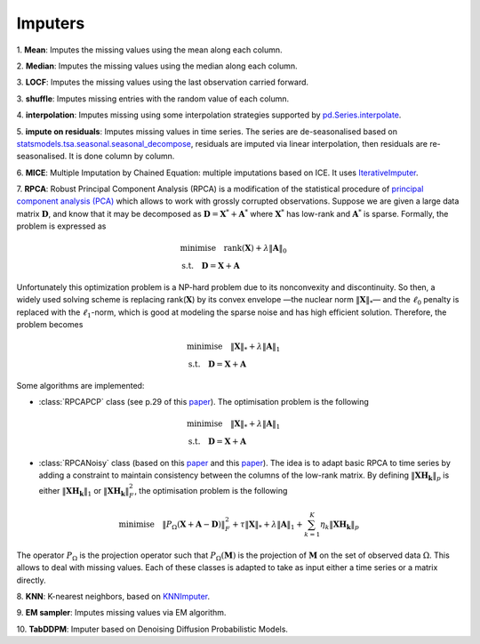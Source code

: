 Imputers
========

1. **Mean**:
Imputes the missing values using the mean along each column.

2. **Median**:
Imputes the missing values using the median along each column.

3. **LOCF**:
Imputes the missing values using the last observation carried forward.

3. **shuffle**:
Imputes missing entries with the random value of each column.

4. **interpolation**:
Imputes missing using some interpolation strategies supported by `pd.Series.interpolate <https://pandas.pydata.org/docs/reference/api/pandas.Series.interpolate.html>`_.

5. **impute on residuals**:
Imputes missing values in time series. The series are de-seasonalised based on `statsmodels.tsa.seasonal.seasonal_decompose <https://www.statsmodels.org/stable/generated/statsmodels.tsa.seasonal.seasonal_decompose.html>`_, residuals are imputed via linear interpolation, then residuals are re-seasonalised. It is done column by column.

6. **MICE**:
Multiple Imputation by Chained Equation: multiple imputations based on ICE. It uses `IterativeImputer <https://scikit-learn.org/stable/modules/generated/sklearn.impute.IterativeImputer.html#sklearn.impute.IterativeImputer>`_.

7. **RPCA**:
Robust Principal Component Analysis (RPCA) is a modification of the statistical procedure of `principal component analysis (PCA) <https://en.wikipedia.org/wiki/Principal_component_analysis>`_ which allows to work with grossly corrupted observations. Suppose we are given a large data matrix :math:`\mathbf{D}`, and know that it may be decomposed as :math:`\mathbf{D} = \mathbf{X}^* + \mathbf{A}^*` where :math:`\mathbf{X}^*` has low-rank and :math:`\mathbf{A}^*` is sparse. Formally, the problem is expressed as

.. math::
   \begin{align*}
   & \text{minimise} \quad \text{rank} (\mathbf{X}) + \lambda \Vert \mathbf{A} \Vert_0 \\
   & \text{s.t.} \quad \mathbf{D} = \mathbf{X} + \mathbf{A}
   \end{align*}

Unfortunately this optimization problem is a NP-hard problem due to its nonconvexity and discontinuity. So then, a widely used solving scheme is replacing rank(:math:`\mathbf{X}`) by its convex envelope —the nuclear norm :math:`\Vert \mathbf{X} \Vert_*`— and the :math:`\ell_0` penalty is replaced with the :math:`\ell_1`-norm, which is good at modeling the sparse noise and has high efficient solution. Therefore, the problem becomes

.. math::
   \begin{align*}
   & \text{minimise} \quad \Vert \mathbf{X} \Vert_* + \lambda \Vert \mathbf{A} \Vert_1 \\
   & \text{s.t.} \quad \mathbf{D} = \mathbf{X} + \mathbf{A}
   \end{align*}

Some algorithms are implemented:

* :class:`RPCAPCP` class (see p.29 of this `paper <https://arxiv.org/abs/0912.3599>`_). The optimisation problem is the following

.. math::
   \begin{align*}
   & \text{minimise} \quad \Vert \mathbf{X} \Vert_* + \lambda \Vert \mathbf{A} \Vert_1 \\
   & \text{s.t.} \quad \mathbf{D} = \mathbf{X} + \mathbf{A}
   \end{align*}


* :class:`RPCANoisy` class (based on this `paper <https://arxiv.org/abs/2001.05484>`_ and this `paper <https://www.hindawi.com/journals/jat/2018/7191549/>`_). The idea is to adapt basic RPCA to time series by adding a constraint to maintain consistency between the columns of the low-rank matrix. By defining :math:`\Vert \mathbf{XH_k} \Vert_p` is either :math:`\Vert \mathbf{XH_k} \Vert_1` or  :math:`\Vert \mathbf{XH_k} \Vert_F^2`, the optimisation problem is the following

.. math::
   \text{minimise} \quad \Vert P_{\Omega}(\mathbf{X}+\mathbf{A}-\mathbf{D}) \Vert_F^2 + \tau \Vert \mathbf{X} \Vert_* + \lambda \Vert \mathbf{A} \Vert_1 + \sum_{k=1}^K \eta_k \Vert \mathbf{XH_k} \Vert_p

The operator :math:`P_{\Omega}` is the projection operator such that :math:`P_{\Omega}(\mathbf{M})` is the projection of :math:`\mathbf{M}` on the set of observed data :math:`\Omega`. This allows to deal with missing values. Each of these classes is adapted to take as input either a time series or a matrix directly.

8. **KNN**:
K-nearest neighbors, based on `KNNImputer <https://scikit-learn.org/stable/modules/generated/sklearn.impute.KNNImputer.html>`_.

9. **EM sampler**:
Imputes missing values via EM algorithm.

10. **TabDDPM**:
Imputer based on Denoising Diffusion Probabilistic Models.